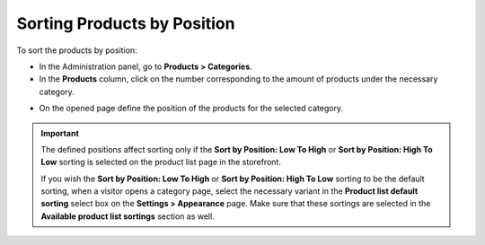 ****************************
Sorting Products by Position
****************************

To sort the products by position:

*	In the Administration panel, go to **Products > Categories**.
*	In the **Products** column, click on the number corresponding to the amount of products under the necessary category.

.. image:: img/categories_list_01.png
    :align: center
    :alt: List of the product categories

*	On the opened page define the position of the products for the selected category.

.. image:: img/category_products.png
    :align: center
    :alt: Products of the category

.. important::

	The defined positions affect sorting only if the **Sort by Position: Low To High** or **Sort by Position: High To Low** sorting is selected on the product list page in the storefront.

	If you wish the **Sort by Position: Low To High** or **Sort by Position: High To Low** sorting to be the default sorting, when a visitor opens a category page, select the necessary variant in the **Product list default sorting** select box on the **Settings > Appearance** page. Make sure that these sortings are selected in the **Available product list sortings** section as well.